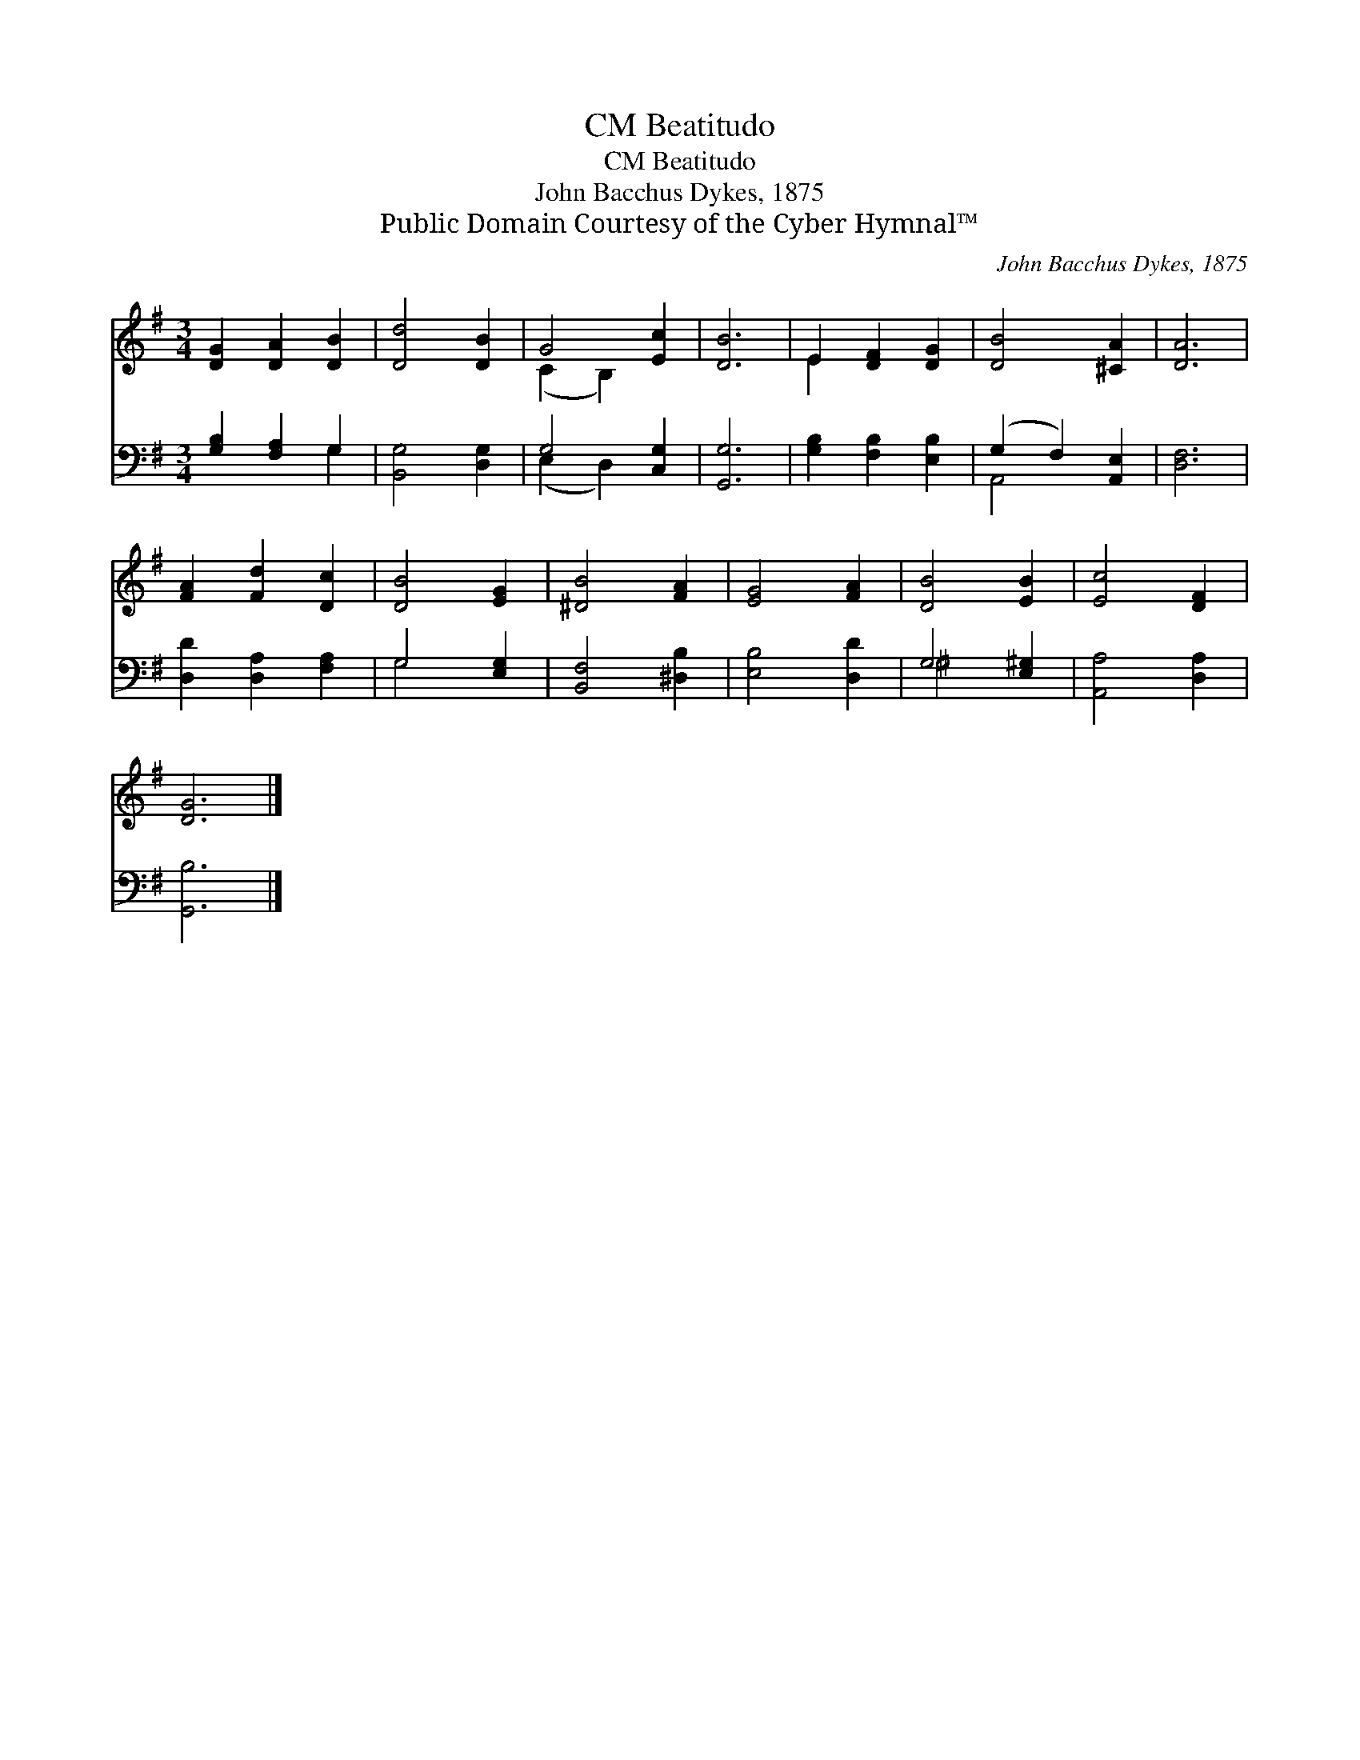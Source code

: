 X:1
T:Beatitudo, CM
T:Beatitudo, CM
T:John Bacchus Dykes, 1875
T:Public Domain Courtesy of the Cyber Hymnal™
C:John Bacchus Dykes, 1875
Z:Public Domain
Z:Courtesy of the Cyber Hymnal™
%%score ( 1 2 ) ( 3 4 )
L:1/8
M:3/4
K:G
V:1 treble 
V:2 treble 
V:3 bass 
V:4 bass 
V:1
 [DG]2 [DA]2 [DB]2 | [Dd]4 [DB]2 | G4 [Ec]2 | [DB]6 | E2 [DF]2 [DG]2 | [DB]4 [^CA]2 | [DA]6 | %7
 [FA]2 [Fd]2 [Dc]2 | [DB]4 [EG]2 | [^DB]4 [FA]2 | [EG]4 [FA]2 | [DB]4 [EB]2 | [Ec]4 [DF]2 | %13
 [DG]6 |] %14
V:2
 x6 | x6 | (C2 B,2) x2 | x6 | E2 x4 | x6 | x6 | x6 | x6 | x6 | x6 | x6 | x6 | x6 |] %14
V:3
 [G,B,]2 [F,A,]2 G,2 | [B,,G,]4 [D,G,]2 | G,4 [C,G,]2 | [G,,G,]6 | [G,B,]2 [F,B,]2 [E,B,]2 | %5
 (G,2 F,2) [A,,E,]2 | [D,F,]6 | [D,D]2 [D,A,]2 [F,A,]2 | G,4 [E,G,]2 | [B,,F,]4 [^D,B,]2 | %10
 [E,B,]4 [D,D]2 | G,4 [E,^G,]2 | [A,,A,]4 [D,A,]2 | [G,,B,]6 |] %14
V:4
 x4 G,2 | x6 | (E,2 D,2) x2 | x6 | x6 | A,,4 x2 | x6 | x6 | G,4 x2 | x6 | x6 | ^G,4 x2 | x6 | x6 |] %14

